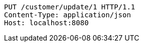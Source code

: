 [source,http,options="nowrap"]
----
PUT /customer/update/1 HTTP/1.1
Content-Type: application/json
Host: localhost:8080

----